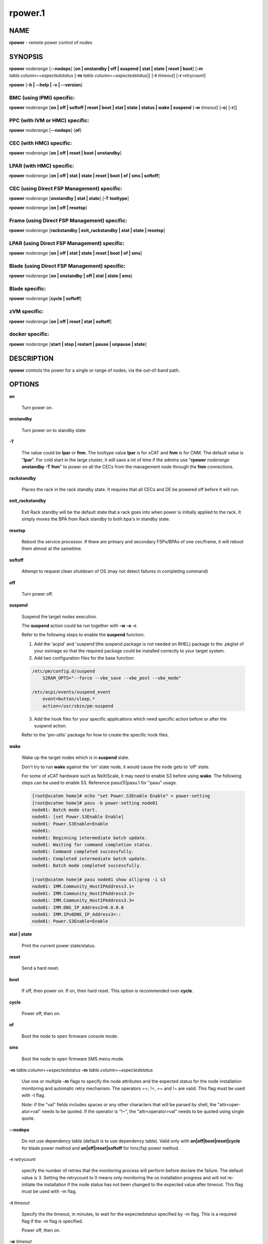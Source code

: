 
########
rpower.1
########

.. highlight:: perl


****
NAME
****


\ **rpower**\  - remote power control of nodes


********
SYNOPSIS
********


\ **rpower**\  \ *noderange*\  [\ **-**\ **-nodeps**\ ] [\ **on | onstandby | off | suspend | stat | state | reset | boot**\ ] [\ **-m**\  \ *table.column*\ ==\ *expectedstatus*\  [\ **-m**\  \ *table.column*\ =~\ *expectedstatus*\ ]] [\ **-t**\  \ *timeout*\ ] [\ **-r**\  \ *retrycount*\ ]

\ **rpower**\  [\ **-h | -**\ **-help | -v | -**\ **-version**\ ]

BMC (using IPMI) specific:
==========================


\ **rpower**\  \ *noderange*\  [\ **on | off | softoff | reset | boot | stat | state | status | wake | suspend**\  [\ **-w**\  \ *timeout*\ ] [\ **-o**\ ] [\ **-r**\ ]]


PPC (with IVM or HMC) specific:
===============================


\ **rpower**\  \ *noderange*\  [\ **-**\ **-nodeps**\ ] {\ **of**\ }


CEC (with HMC) specific:
========================


\ **rpower**\  \ *noderange*\  [\ **on | off | reset | boot | onstandby**\ ]


LPAR (with HMC) specific:
=========================


\ **rpower**\  \ *noderange*\  [\ **on | off | stat | state | reset | boot | of | sms | softoff**\ ]


CEC (using Direct FSP Management) specific:
===========================================


\ **rpower**\  \ *noderange*\  [\ **onstandby | stat | state**\ ] [\ **-T tooltype**\ ]

\ **rpower**\  \ *noderange*\  [\ **on | off | resetsp**\ ]


Frame (using Direct FSP Management) specific:
=============================================


\ **rpower**\  \ *noderange*\  [\ **rackstandby | exit_rackstandby | stat | state | resetsp**\ ]


LPAR (using Direct FSP Management) specific:
============================================


\ **rpower**\  \ *noderange*\  [\ **on | off | stat | state | reset | boot | of | sms**\ ]


Blade (using Direct FSP Management) specific:
=============================================


\ **rpower**\  \ *noderange*\  [\ **on | onstandby | off | stat | state | sms**\ ]


Blade specific:
===============


\ **rpower**\  \ *noderange*\  [\ **cycle | softoff**\ ]


zVM specific:
=============


\ **rpower**\  \ *noderange*\  [\ **on | off | reset | stat | softoff**\ ]


docker specific:
================


\ **rpower**\  \ *noderange*\  [\ **start | stop | restart | pause | unpause | state**\ ]



***********
DESCRIPTION
***********


\ **rpower**\  controls the power for a single or range of nodes,  via the out-of-band path.


*******
OPTIONS
*******



\ **on**\ 
 
 Turn power on.
 


\ **onstandby**\ 
 
 Turn power on to standby state
 


\ **-T**\ 
 
 The value could be \ **lpar**\  or \ **fnm**\ . The tooltype value \ **lpar**\  is for xCAT and \ **fnm**\  is for CNM. The default value is "\ **lpar**\ ". For cold start in the large cluster, it will save a lot of time if the admins use "\ **rpower**\  \ *noderange*\  \ **onstandby**\  \ **-T**\  \ **fnm**\ " to power on all the CECs from the management node through the \ **fnm**\  connections.
 


\ **rackstandby**\ 
 
 Places the rack in the rack standby state. It requires that all CECs and DE be powered off before it will run.
 


\ **exit_rackstandby**\ 
 
 Exit Rack standby will be the default state that a rack goes into when power is initially applied to the rack. It simply moves the BPA from Rack standby to both bpa's in standby state.
 


\ **resetsp**\ 
 
 Reboot the service processor. If there are primary and secondary FSPs/BPAs of one cec/frame, it will reboot them almost at the sametime.
 


\ **softoff**\ 
 
 Attempt to request clean shutdown of OS (may not detect failures in completing command)
 


\ **off**\ 
 
 Turn power off.
 


\ **suspend**\ 
 
 Suspend the target nodes execution.
 
 The \ **suspend**\  action could be run together with \ **-w**\  \ **-o**\  \ **-r**\ .
 
 Refer to the following steps to enable the \ **suspend**\  function:
 
 1. Add the 'acpid' and 'suspend'(the suspend package is not needed on RHEL) package to the .pkglist of your osimage so that the required package could be installed correctly to your target system.
 
 2. Add two configuration files for the base function:
 
 
 .. code-block:: perl
 
   /etc/pm/config.d/suspend
       S2RAM_OPTS="--force --vbe_save --vbe_post --vbe_mode"
  
   /etc/acpi/events/suspend_event
       event=button/sleep.*
       action=/usr/sbin/pm-suspend
 
 
 3. Add the hook files for your specific applications which need specific action before or after the suspend action.
 
 Refer to the 'pm-utils' package for how to create the specific hook files.
 


\ **wake**\ 
 
 Wake up the target nodes which is in \ **suspend**\  state.
 
 Don't try to run \ **wake**\  against the 'on' state node, it would cause the node gets to 'off' state.
 
 For some of xCAT hardware such as NeXtScale, it may need to enable S3 before using \ **wake**\ . The following steps can be used to enable S3. Reference pasu(1)|pasu.1 for "pasu" usage.
 
 
 .. code-block:: perl
 
   [root@xcatmn home]# echo "set Power.S3Enable Enable" > power-setting
   [root@xcatmn home]# pasu -b power-setting node01
   node01: Batch mode start.
   node01: [set Power.S3Enable Enable]
   node01: Power.S3Enable=Enable
   node01:
   node01: Beginning intermediate batch update.
   node01: Waiting for command completion status.
   node01: Command completed successfully.
   node01: Completed intermediate batch update.
   node01: Batch mode completed successfully.
  
   [root@xcatmn home]# pasu node01 show all|grep -i s3
   node01: IMM.Community_HostIPAddress3.1=
   node01: IMM.Community_HostIPAddress3.2=
   node01: IMM.Community_HostIPAddress3.3=
   node01: IMM.DNS_IP_Address3=0.0.0.0
   node01: IMM.IPv6DNS_IP_Address3=::
   node01: Power.S3Enable=Enable
 
 


\ **stat | state**\ 
 
 Print the current power state/status.
 


\ **reset**\ 
 
 Send a hard reset.
 


\ **boot**\ 
 
 If off, then power on.
 If on, then hard reset.
 This option is recommended over \ **cycle**\ .
 


\ **cycle**\ 
 
 Power off, then on.
 


\ **of**\ 
 
 Boot the node to open firmware console mode.
 


\ **sms**\ 
 
 Boot the node to open firmware SMS menu mode.
 


\ **-m**\  \ *table.column*\ ==\ *expectedstatus*\  \ **-m**\  \ *table.column*\ =~\ *expectedstatus*\ 
 
 Use one or multiple \ **-m**\  flags to specify the node attributes and the expected status for the node installation monitoring and automatic retry mechanism. The operators ==, !=, =~ and !~ are valid. This flag must be used with -t flag.
 
 Note: if the "val" fields includes spaces or any other characters that will be parsed by shell, the "attr<oper-ator>val" needs to be quoted. If the operator is "!~", the "attr<operator>val" needs to be quoted using single quote.
 


\ **-**\ **-nodeps**\ 
 
 Do not use dependency table (default is to use dependency table). Valid only with \ **on|off|boot|reset|cycle**\  for blade power method and \ **on|off|reset|softoff**\  for hmc/fsp power method.
 


\ **-r**\  \ *retrycount*\ 
 
 specify the number of retries that the monitoring process will perform before declare the failure. The default value is 3. Setting the retrycount to 0 means only monitoring the os installation progress and will not re-initiate the installation if the node status has not been changed to the expected value after timeout. This flag must be used with -m flag.
 


\ **-t**\  \ *timeout*\ 
 
 Specify the the timeout, in minutes, to wait for the expectedstatus specified by -m flag. This is a required flag if the -m flag is specified.
 
 Power off, then on.
 


\ **-w**\  \ *timeout*\ 
 
 To set the \ *timeout*\  for the \ **suspend**\  action to wait for the success.
 


\ **-o**\ 
 
 To specify that the target node will be power down if \ **suspend**\  action failed.
 


\ **-r**\ 
 
 To specify that the target node will be reset if \ **suspend**\  action failed.
 


\ **start**\ 
 
 To start a created docker instance.
 


\ **stop**\ 
 
 To stop a created docker instance.
 


\ **restart**\ 
 
 To restart a created docker instance.
 


\ **pause**\ 
 
 To pause all processes in the instance.
 


\ **unpause**\ 
 
 To unpause all processes in the instance.
 


\ **state**\ 
 
 To get state of the instance.
 


\ **-h | -**\ **-help**\ 
 
 Prints out a brief usage message.
 


\ **-v | -**\ **-version**\ 
 
 Display the version number.
 



********
EXAMPLES
********



1. To display power status of nodes4 and note5
 
 
 .. code-block:: perl
 
   rpower node4,node5 stat
 
 
 Output is similar to:
 
 
 .. code-block:: perl
 
   node4: on
   node5: off
 
 


2. To power on node5
 
 
 .. code-block:: perl
 
   rpower node5 on
 
 
 Output is similar to:
 
 
 .. code-block:: perl
 
   node5: on
 
 



********
SEE ALSO
********


noderange(3)|noderange.3, rcons(1)|rcons.1, rinv(1)|rinv.1, rvitals(1)|rvitals.1, rscan(1)|rscan.1

